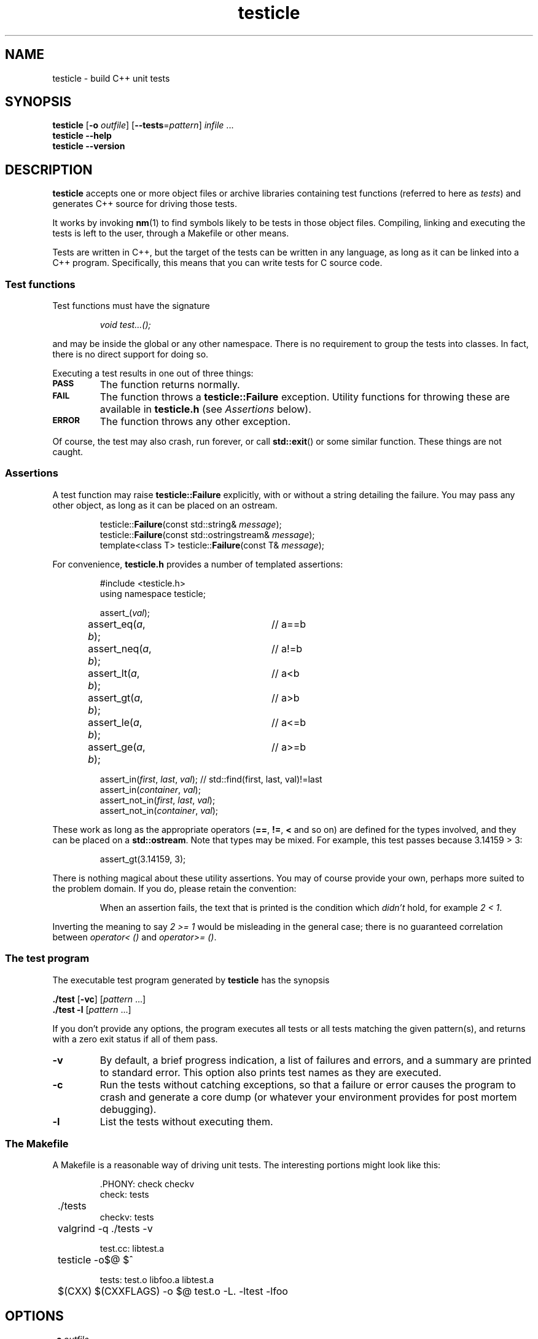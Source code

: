 .ss 12 0
.
.TH testicle 1 "AUG 2013" "Testicle" "User Manuals"
.
.
.SH "NAME"
testicle \- build C++ unit tests
.
.
.SH "SYNOPSIS"
.B testicle
.RB [ \-o
.IR outfile ]
.RB [ --tests = \fIpattern ]
.I infile
\&...
.br
.B testicle
.B --help
.br
.B testicle
.B --version
.
.
.SH "DESCRIPTION"
.B testicle
accepts one or more object files or archive libraries
containing test functions (referred to here as
.IR tests )
and generates C++ source for driving those tests.
.PP
It works by invoking
.BR nm (1)
to find symbols likely to be tests in those object files.
Compiling, linking and executing the tests
is left to the user,
through a Makefile or other means.
.PP
Tests are written in C++, but the target of the tests can be written in any
language, as long as it can be linked into a C++ program.
Specifically, this means that you can write tests for C source code.
.
.
.SS "Test functions"
.
Test functions must have the signature
.IP
\fIvoid test...();\fP
.PP
and may be inside the global or any other namespace.
There is no requirement to group the tests into classes.
In fact, there is no direct support for doing so.
.PP
Executing a test results in one out of three things:
.IP \fB\s-2PASS\s0
The function returns normally.
.IP \fB\s-2FAIL\s0
The function throws a
.B testicle::Failure
exception. Utility functions for throwing these
are available in
.B testicle.h
(see
.I Assertions
below).
.IP \fB\s-2ERROR\s0
The function throws any other exception.
.PP
Of course, the test may also crash, run forever, or call
.BR std::exit ()
or some similar function.
These things are not caught.
.
.
.SS "Assertions"
A test function may raise
.B testicle::Failure
explicitly, with or without a string detailing the failure.
You may pass any other object, as long as it can be placed
on an ostream.
.IP
.if t .ft I
.nf
testicle::\fBFailure\fP(const std::string& \fImessage\fP);
testicle::\fBFailure\fP(const std::ostringstream& \fImessage\fP);
template<class T> testicle::\fBFailure\fP(const T& \fImessage\fP);
.fi
.PP
For convenience, 
.B testicle.h
provides a number of templated assertions:
.IP
.if t .ft I
.nf
#include <testicle.h>
using namespace testicle;

assert_(\fIval\fP);
assert_eq(\fIa\fP, \fIb\fP);	// a==b
assert_neq(\fIa\fP, \fIb\fP);	// a!=b
assert_lt(\fIa\fP, \fIb\fP);	// a<b
assert_gt(\fIa\fP, \fIb\fP);	// a>b
assert_le(\fIa\fP, \fIb\fP);	// a<=b
assert_ge(\fIa\fP, \fIb\fP);	// a>=b

assert_in(\fIfirst\fP, \fIlast\fP, \fIval\fP);  // std::find(first, last, val)!=last
assert_in(\fIcontainer\fP, \fIval\fP);
assert_not_in(\fIfirst\fP, \fIlast\fP, \fIval\fP);
assert_not_in(\fIcontainer\fP, \fIval\fP);
.fi
.PP
These work as long as the appropriate operators
.RB ( == ,
.BR != ,
.B <
and so on)
are defined for the types involved,
and they can be placed on a
.BR std::ostream .
Note that types may be mixed. For example, this test passes
because 3.14159\~>\~3:
.IP
assert_gt(3.14159, 3);
.PP
There is nothing magical about these utility assertions.
You may of course provide your own,
perhaps more suited to the problem domain.
If you do, please retain the convention:
.IP
When an assertion fails, the text that is printed
is the condition which
.I didn't
hold, for example
.IR "2\~<\~1".
.PP
Inverting the meaning to say
.IR "2\~>=\~1"
would be misleading in the general case; there is no guaranteed
correlation between
.I operator<\~()
and
.IR operator>=\~() .
.
.
.SS "The test program"
The executable test program generated by
.B testicle
has the synopsis
.PP
.B ./test
.RB [ \-vc ]
.RI [ pattern
\&...]
.br
.B ./test
.B \-l
.RI [ pattern
\&...]
.PP
If you don't provide any options, the program
executes all tests or all tests matching the given pattern(s),
and returns with a zero exit status if all of them pass.
.IP \fB\-v
By default, a brief progress indication,
a list of failures and errors,
and a summary
are printed to standard error.
This option also prints test names as they are executed.
.IP \fB\-c
Run the tests without catching exceptions,
so that a failure or error causes the program to crash and generate a core dump
(or whatever your environment provides for post mortem debugging).
.IP \fB\-l
List the tests without executing them.
.
.
.SS "The Makefile"
A Makefile
is a reasonable way of driving unit tests.
The interesting portions might look like this:
.IP
.if t .ft I
.nf
\&.PHONY: check checkv
check: tests
	./tests
checkv: tests
	valgrind -q ./tests -v

test.cc: libtest.a
	testicle -o$@ $^

tests: test.o libfoo.a libtest.a
	$(CXX) $(CXXFLAGS) -o $@ test.o -L. -ltest -lfoo
.fi
.
.
.SH "OPTIONS"
.
.
.IP \fB\-o\ \fIoutfile
Name the C++ source test driver.
If not provided, it will be named, simply,
.BR test.cc .
.
.
.IP \fB--tests=\fIpattern
Assume symbols matching the Perl-compatible regular expression
.I pattern
are tests, instead of any function, in any namespace,
whose name starts with
.BR test .
.
.
.IP \fB--help
Print the usage message and exit.
.
.
.IP \fB--version
Print version information and exit.
.
.
.SH "EXIT STATUS"
.B 0
if the test program is generated correctly.
.
.
.SH "NOTES"
The primary aim of
.B testicle
is to make it easy for lazy users to add a test:
easy to understand how to do it,
with no header file to keep in sync,
and no need to somehow register each test
(with the risk of forgetting to do it, and believing the
test passes when in fact it never gets executed).
.PP
The primary weakness is, I suppose, in diagnostics.
You may get to see the values involved in a failing test,
but you don't get the file and line number.
This design was chosen under the assumptions that tests don't normally fail,
and that if they do, you want a debuggable core dump anyway \- the
.B \-c
option.
.IP
(I'm also assuming that stack unwinding caused by the exception doesn't
destroy the state you want to debug,
i.e. the state when the exception was thrown.
It seems to work well with gcc, and I suppose self-preservation makes most
compiler vendors enable post mortem inspection of unexpected exceptions.)
.PP
It might have been a mistake to include
.B \s-2ERROR\s0
as an outcome from a test. This was modeled on
.IR PyUnit ,
but the things this covers in Python
tend to map to quick and painless crashes
\- or compile-time errors \- in C++.
.PP
Some might find
.B testicle
an unfortunate name:
the unpalatable meeting of
\[lq]test\[rq] and
\[lq]popsicle\[rq].
Well,
.I \s-2CPPUNIT\s0
is a pretty unfortunate name, too ...
.PP
Finally:
yes, I am aware that there are lot of failed attempts at writing
C++ unit test frameworks.
I also realize that this one may have failed,
depending on your point of view.
.
.
.SH "AUTHOR"
J\(:orgen Grahn
.I \[fo]grahn+src@snipabacken.se\[fc]
.PP
This software is released under the
.IR "Modified BSD License" .
.
.
.SH "SEE ALSO"
.BR nm (1).
